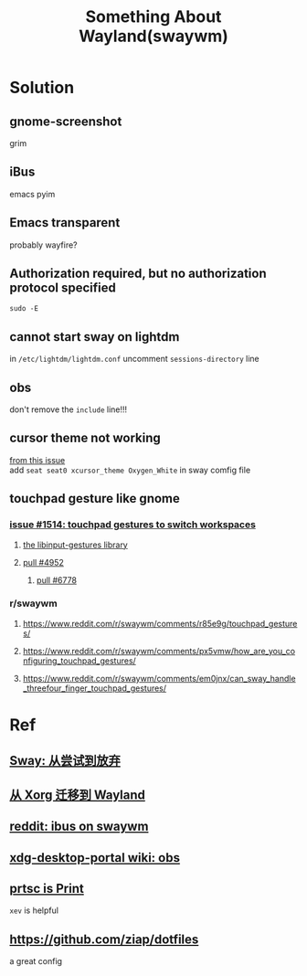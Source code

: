 #+TITLE: Something About Wayland(swaywm)
#+OPTIONS: toc:nil \n:t

* Solution
** gnome-screenshot
grim
** iBus
emacs pyim
** Emacs transparent
probably wayfire?
** Authorization required, but no authorization protocol specified
=sudo -E=
** cannot start sway on lightdm
in =/etc/lightdm/lightdm.conf= uncomment =sessions-directory= line
** obs
don't remove the =include= line!!!
** cursor theme not working
[[https://github.com/swaywm/sway/issues/6931][from this issue]]
add =seat seat0 xcursor_theme Oxygen_White= in sway comfig file
** touchpad gesture like gnome
*** [[https://github.com/swaywm/sway/issues/1514][issue #1514: touchpad gestures to switch workspaces]]
**** [[https://github.com/bulletmark/libinput-gestures][the libinput-gestures library]]
**** [[https://github.com/swaywm/sway/pull/4952][pull #4952]]
***** [[https://github.com/swaywm/sway/pull/6778][pull #6778]]
*** r/swaywm
**** [[https://www.reddit.com/r/swaywm/comments/r85e9g/touchpad_gestures/]]
**** [[https://www.reddit.com/r/swaywm/comments/px5vmw/how_are_you_configuring_touchpad_gestures/]]
**** [[https://www.reddit.com/r/swaywm/comments/em0jnx/can_sway_handle_threefour_finger_touchpad_gestures/]]

* Ref
** [[https://coda.world/sway-explore-and-giveup][Sway: 从尝试到放弃]]
** [[https://shinta.ro/posts/migration-from-xorg-to-wayland/][从 Xorg 迁移到 Wayland]]
** [[https://www.reddit.com/r/swaywm/comments/djkj5m/ibus_on_swaywm/][reddit: ibus on swaywm]]
** [[https://github.com/emersion/xdg-desktop-portal-wlr/wiki/Screencast-Compatibility#obs][xdg-desktop-portal wiki: obs]]
** [[https://www.reddit.com/r/swaywm/comments/jdoo8m/how_do_i_find_out_the_names_of_certain_keys/][prtsc is Print]]
=xev= is helpful
** [[https://github.com/ziap/dotfiles]]
a great config
